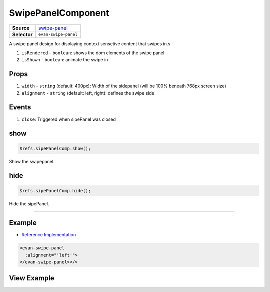 ===================
SwipePanelComponent
===================

.. list-table:: 
   :widths: auto
   :stub-columns: 1

   * - Source
     - `swipe-panel <https://github.com/evannetwork/ui-vue/tree/master/dapps/evancore.vue.libs/src/components/swipe-panel>`__
   * - Selector
     - ``evan-swipe-panel``

A swipe panel design for displaying context sensetive content that swipes in.s

#. ``isRendered`` - ``boolean``: shows the dom elements of the swipe panel
#. ``isShown`` - ``boolean``: animate the swipe in

Props
=====

#. ``width`` - ``string`` (default: 400px): Width of the sidepanel (will be 100% beneath 768px screen size)
#. ``alignment`` - ``string`` (default: left, right): defines the swipe side

Events
======

#. ``close``: Triggered when sipePanel was closed

.. _swipepanel_show:

show
================================================================================

.. code-block:: typescript

  $refs.sipePanelComp.show();

Show the swipepanel.

.. _swipepanel_hide:

hide
================================================================================

.. code-block:: typescript

  $refs.sipePanelComp.hide();

Hide the sipePanel.

--------------------------------------------------------------------------------

Example
=======
- `Reference Implementation <https://github.com/evannetwork/ui-vue/blob/develop/dapps/evancore.vue.libs/src/components/dapp-wrapper/dapp-wrapper.vue>`__

.. code-block:: html

  <evan-swipe-panel
    :alignment="'left'">
  </evan-swipe-panel></>


View Example
============

.. image:: ../../../images/core/swipe-panel.gif
   :width: 300
